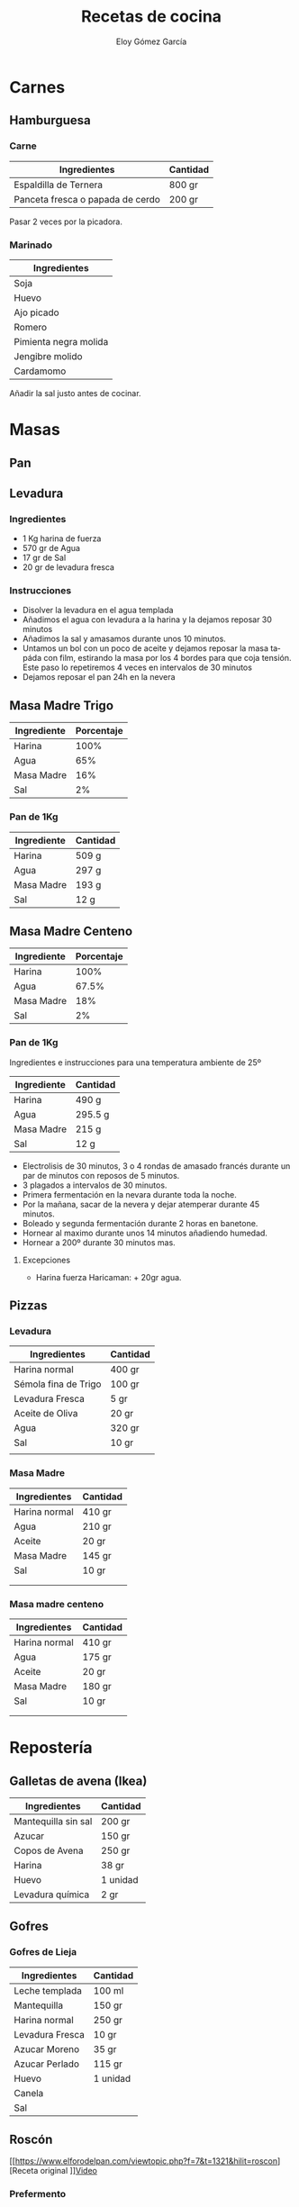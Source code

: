 #+TITLE: Recetas de cocina
#+AUTHOR: Eloy Gómez García
#+EMAIL: eloy@indeos.es
#+OPTIONS: ':nil *:t -:t ::t <:t H:3 \n:nil ^:t arch:headline
#+OPTIONS: author:t c:nil creator:comment d:(not "LOGBOOK") date:nil
#+OPTIONS: e:t email:nil f:t inline:t num:t p:nil pri:nil stat:t
#+OPTIONS: tags:t tasks:t tex:t timestamp:t toc:t todo:t |:t
#+OPTIONS: ^:nil
#+CREATOR:
#+DESCRIPTION:
#+EXCLUDE_TAGS: noexport
#+KEYWORDS:
#+LANGUAGE: es
#+SELECT_TAGS: export

#+LATEX: \newpage
#+TOC: headlines 2
#+LATEX: \newpage

* Carnes
** Hamburguesa
*** Carne

| Ingredientes                     | Cantidad |
|----------------------------------+----------|
| Espaldilla de Ternera            | 800 gr   |
| Panceta fresca o papada de cerdo | 200 gr   |

Pasar 2 veces por la picadora.


*** Marinado

| Ingredientes          |
|-----------------------|
| Soja                  |
| Huevo                 |
| Ajo picado            |
| Romero                |
| Pimienta negra molida |
| Jengibre molido       |
| Cardamomo             |


Añadir la sal justo antes de cocinar.


* Masas
** Pan
** Levadura
*** Ingredientes
   - 1 Kg harina de fuerza
   - 570 gr de Agua
   - 17 gr de Sal
   - 20 gr de levadura fresca

*** Instrucciones
   - Disolver la levadura en el agua templada
   - Añadimos el agua con levadura a la harina y la dejamos reposar 30 minutos
   - Añadimos la sal y amasamos durante unos 10 minutos.
   - Untamos un bol con un poco de aceite y dejamos reposar la masa tapáda con film, estirando la masa por los 4 bordes para que coja tensión. Este paso lo repetiremos 4 veces en intervalos de 30 minutos
   - Dejamos reposar el pan 24h en la nevera

** Masa Madre Trigo

| Ingrediente | Porcentaje |
|-------------+------------|
| Harina      |       100% |
| Agua        |        65% |
| Masa Madre  |        16% |
| Sal         |         2% |
|-------------+------------|

*** Pan de 1Kg

| Ingrediente | Cantidad |
|-------------+----------|
| Harina      | 509 g    |
| Agua        | 297 g    |
| Masa Madre  | 193 g    |
| Sal         | 12 g     |
|-------------+----------|

** Masa Madre Centeno

| Ingrediente | Porcentaje |
|-------------+------------|
| Harina      |       100% |
| Agua        |      67.5% |
| Masa Madre  |        18% |
| Sal         |         2% |
|-------------+------------|

*** Pan de 1Kg
Ingredientes e instrucciones para una temperatura ambiente de 25º

| Ingrediente | Cantidad |
|-------------+----------|
| Harina      | 490 g    |
| Agua        | 295.5 g  |
| Masa Madre  | 215 g    |
| Sal         | 12 g     |
|-------------+----------|

- Electrolisis de 30 minutos, 3 o 4 rondas de amasado francés durante un par de minutos con reposos de 5 minutos.
- 3 plagados a intervalos de 30 minutos.
- Primera fermentación en la nevara durante toda la noche.
- Por la mañana, sacar de la nevera y dejar atemperar durante 45 minutos.
- Boleado y segunda fermentación durante 2 horas en banetone.
- Hornear al maximo durante unos 14 minutos añadiendo humedad.
- Hornear a 200º durante 30 minutos mas.


***** Excepciones
- Harina fuerza Haricaman: + 20gr agua.
** Pizzas
*** Levadura
| Ingredientes         | Cantidad |
|----------------------+----------|
| Harina normal        | 400 gr   |
| Sémola fina de Trigo | 100 gr   |
| Levadura Fresca      | 5 gr     |
| Aceite de Oliva      | 20 gr    |
| Agua                 | 320 gr   |
| Sal                  | 10 gr    |
|                      |          |
*** Masa Madre

| Ingredientes  | Cantidad |
|---------------+----------|
| Harina normal | 410 gr   |
| Agua          | 210 gr   |
| Aceite        | 20 gr    |
| Masa Madre    | 145 gr   |
| Sal           | 10 gr    |
|               |          |
|               |          |
*** Masa madre centeno
| Ingredientes  | Cantidad |
|---------------+----------|
| Harina normal | 410 gr   |
| Agua          | 175 gr   |
| Aceite        | 20 gr    |
| Masa Madre    | 180 gr   |
| Sal           | 10 gr    |
|               |          |
|               |          |


* Repostería
** Galletas de avena (Ikea)

| Ingredientes        | Cantidad |
|---------------------+----------|
| Mantequilla sin sal | 200 gr   |
| Azucar              | 150 gr   |
| Copos de Avena      | 250 gr   |
| Harina              | 38 gr    |
| Huevo               | 1 unidad |
| Levadura química    | 2 gr     |
|---------------------+----------|
** Gofres
*** Gofres de Lieja
| Ingredientes    | Cantidad |
|-----------------+----------|
| Leche templada  | 100 ml   |
| Mantequilla     | 150 gr   |
| Harina normal   | 250 gr   |
| Levadura Fresca | 10 gr    |
| Azucar Moreno   | 35 gr    |
| Azucar Perlado  | 115 gr   |
| Huevo           | 1 unidad |
| Canela          |          |
| Sal             |          |
** Roscón
[[https://www.elforodelpan.com/viewtopic.php?f=7&t=1321&hilit=roscon][Receta original
]][[https://www.youtube.com/watch?v=S4_CCMw_4xw][Video]]

*** Prefermento

| Ingredientes     | Cantidad |
|------------------+----------|
| Harina de fuerza | 90 gr    |
| Leche            | 60 gr    |
| Levadura         | 2 gr     |
|------------------+----------|

*** Infusión
| Ingredientes    | Cantidad     |
|-----------------+--------------|
| Leche           | 120 gr       |
| Piel de limón   | 1 unidad     |
| Piel de naranja | 1 unidad     |
| Canela en rama  | 1 unidad     |
| Agua de azahar  | 2 cucharadas |
| Rón             | 3 cucharadas |

*** Masa Roscón

| Ingredientes       | Cantidad   |
|--------------------+------------|
| Prefermento        | 140 gr     |
| Infusión           | ~120 gr    |
| Harina de fuerza   | 340 gr     |
| Azucar             | 80 gr      |
| Mantequilla        | 60 gr      |
| Levadura fresca    | 10 gr      |
| Huevo              | 2 unidades |
| Ralladura de limón |            |
** Magdalenas

| Ingredientes       | Cantidad |
|--------------------+----------|
| Harina             | 210 gr   |
| Azúcar             | 160 gr   |
| Huevos             | 2        |
| Aceite de oliva    | 160 cc   |
| Leche              | 80 cc    |
| Levadura química   | 7 gr     |
| Sal                | 2 gr     |
| Ralladura de limón |          |
| Canela             |          |


* Salsas y Aliños
** Bechamel

- En primer lugar pondremos una sartén al fuego y desharemos la
  mantequilla. Cuando esté fundida apartaremos la sartén del fuego y
  añadiremos la harina. Removeremos bien para que se integre la
  harina.
- Después añadiremos leche, poco a poco, removiendo bien para que no
  se hagan grumos.
- Volveremos a poner la sartén al fuego y no dejaremos de remover para
  que no se pegue, iremos añadiendo la leche poco a poco para que se
  vaya integrando.
- Sin dejar de remover añadiremos la sal y la pimienta y finalmente la nuez moscada al gusto.
- Si os queda muy espesa, siempre le podéis añadir un poco más de leche, removiendo para que se integre bien.


*** Normal

| Ingredientes | Cantidad |
|--------------+----------|
| Leche        | 400 ml   |
| Harina       | 45 gr    |
| Mantequilla  | 50 gr    |
| Sal          |          |
| Pimienta     |          |
| Nuez Moscada |          |

*** Suave

| Ingredientes | Cantidad |
|--------------+----------|
| Leche        | 500 ml   |
| Harina       | 35 gr    |
| Mantequilla  | 50 gr    |
| Sal          |          |
| Pimienta     |          |
| Nuez Moscada |          |

** Sushi-zu
   Por cada taza de arroz (250 ml)

| Ingredientes     | Cantidad |
|------------------+----------|
| Vinagre de arroz | 60 gr    |
| Azucar           | 30 gr    |
| Sal              | 1,5 gr   |
|                  |          |
** Strogonoff


| Ingredientes      | Cantidad    |
|-------------------+-------------|
| Ternera picada    | 400 gr      |
| Cebolla           | Media       |
| Ajo               | 1 diente    |
| Mostaza de Dijón  | 1 cucharada |
| Coñac             | media copa  |
| Nata para cocinar | 400ml       |
| Pimienta negra    |             |
| Sal               |             |

- Derretimos mantequilla y cocinamos la ternera añadiendo pimienta al gusto.
- Retiramos la ternera de la sartén junto a sus jugos y echamos la cebolla y el ajo a la sartén hasta que se doren añadiendo pimienta al gusto.
- Añadimos el coñac y esperamos que se consuma el alcohol.
- Echamos la ternera y sus jugos de nuevo a la sartén.
- Añadimos la nata y la cucharada de mostaza de dijón. Ahora es el momento de añadir sal al gusto, y mas pimienta si fuera necesario.
